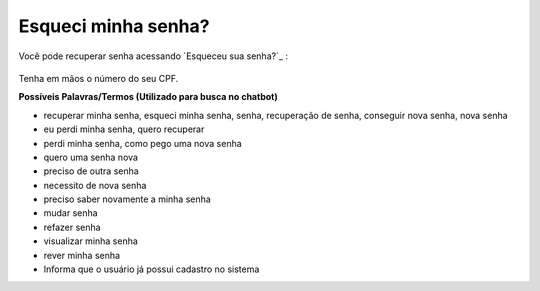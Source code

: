 ﻿Esqueci minha senha?
====================

Você pode recuperar senha acessando `Esqueceu sua senha?`_ |site externo|:

.. figure:: _images/telaincialcomesqueceusenha.jpg
   :align: center
   :alt: Tela inicial do Login Único com destaque no link Esqueceu sua senha?. O link está localizado abaixo do campo SENHA presente na tela.


Tenha em mãos o número do seu CPF.

**Possíveis Palavras/Termos (Utilizado para busca no chatbot)**

- recuperar minha senha, esqueci minha senha, senha, recuperação de senha, conseguir nova senha, nova senha
- eu perdi minha senha, quero recuperar
- perdi minha senha, como pego uma nova senha
- quero uma senha nova
- preciso de outra senha
- necessito de nova senha
- preciso saber novamente a minha senha
- mudar senha
- refazer senha
- visualizar minha senha
- rever minha senha
- Informa que o usuário já possui cadastro no sistema 

.. _`Esqueceu sua senha?` :https://portal.brasilcidadao.gov.br/servicos-cidadao/acesso/#/recuperarSenha
.. |site externo| image:: _images/site-ext.gif
            